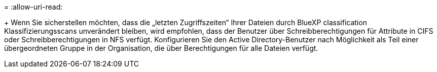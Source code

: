 = 
:allow-uri-read: 


+ Wenn Sie sicherstellen möchten, dass die „letzten Zugriffszeiten“ Ihrer Dateien durch BlueXP classification Klassifizierungsscans unverändert bleiben, wird empfohlen, dass der Benutzer über Schreibberechtigungen für Attribute in CIFS oder Schreibberechtigungen in NFS verfügt.  Konfigurieren Sie den Active Directory-Benutzer nach Möglichkeit als Teil einer übergeordneten Gruppe in der Organisation, die über Berechtigungen für alle Dateien verfügt.
